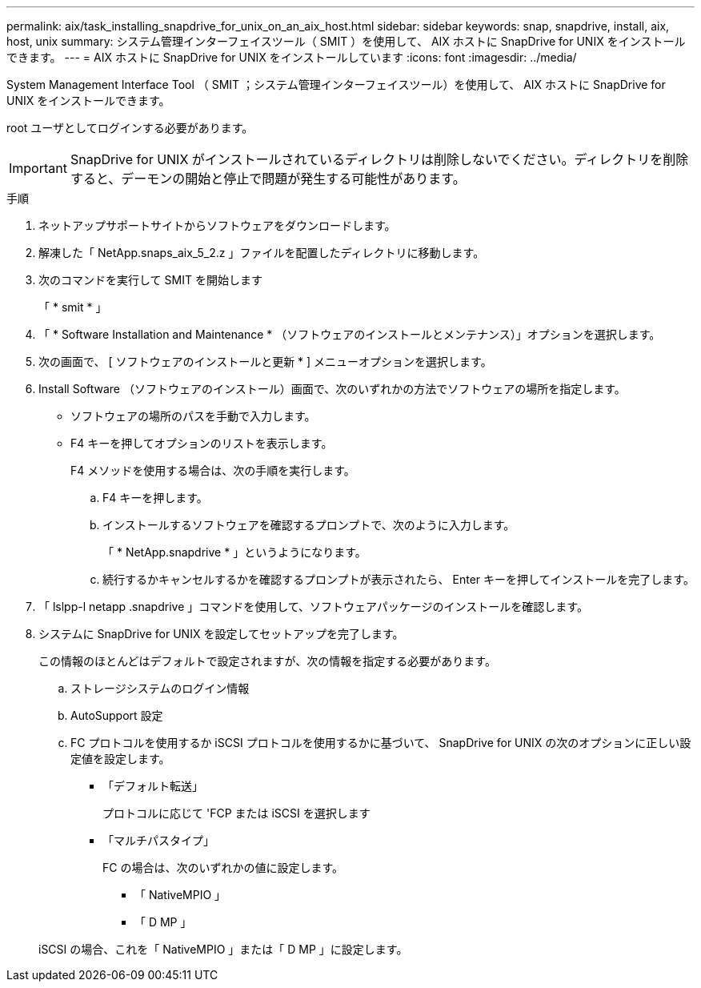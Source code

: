 ---
permalink: aix/task_installing_snapdrive_for_unix_on_an_aix_host.html 
sidebar: sidebar 
keywords: snap, snapdrive, install, aix, host, unix 
summary: システム管理インターフェイスツール（ SMIT ）を使用して、 AIX ホストに SnapDrive for UNIX をインストールできます。 
---
= AIX ホストに SnapDrive for UNIX をインストールしています
:icons: font
:imagesdir: ../media/


[role="lead"]
System Management Interface Tool （ SMIT ；システム管理インターフェイスツール）を使用して、 AIX ホストに SnapDrive for UNIX をインストールできます。

root ユーザとしてログインする必要があります。


IMPORTANT: SnapDrive for UNIX がインストールされているディレクトリは削除しないでください。ディレクトリを削除すると、デーモンの開始と停止で問題が発生する可能性があります。

.手順
. ネットアップサポートサイトからソフトウェアをダウンロードします。
. 解凍した「 NetApp.snaps_aix_5_2.z 」ファイルを配置したディレクトリに移動します。
. 次のコマンドを実行して SMIT を開始します
+
「 * smit * 」

. 「 * Software Installation and Maintenance * （ソフトウェアのインストールとメンテナンス）」オプションを選択します。
. 次の画面で、 [ ソフトウェアのインストールと更新 * ] メニューオプションを選択します。
. Install Software （ソフトウェアのインストール）画面で、次のいずれかの方法でソフトウェアの場所を指定します。
+
** ソフトウェアの場所のパスを手動で入力します。
** F4 キーを押してオプションのリストを表示します。


+
F4 メソッドを使用する場合は、次の手順を実行します。

+
.. F4 キーを押します。
.. インストールするソフトウェアを確認するプロンプトで、次のように入力します。
+
「 * NetApp.snapdrive * 」というようになります。

.. 続行するかキャンセルするかを確認するプロンプトが表示されたら、 Enter キーを押してインストールを完了します。


. 「 lslpp-l netapp .snapdrive 」コマンドを使用して、ソフトウェアパッケージのインストールを確認します。
. システムに SnapDrive for UNIX を設定してセットアップを完了します。
+
この情報のほとんどはデフォルトで設定されますが、次の情報を指定する必要があります。

+
.. ストレージシステムのログイン情報
.. AutoSupport 設定
.. FC プロトコルを使用するか iSCSI プロトコルを使用するかに基づいて、 SnapDrive for UNIX の次のオプションに正しい設定値を設定します。
+
*** 「デフォルト転送」
+
プロトコルに応じて 'FCP または iSCSI を選択します

*** 「マルチパスタイプ」
+
FC の場合は、次のいずれかの値に設定します。

+
**** 「 NativeMPIO 」
**** 「 D MP 」






+
iSCSI の場合、これを「 NativeMPIO 」または「 D MP 」に設定します。


